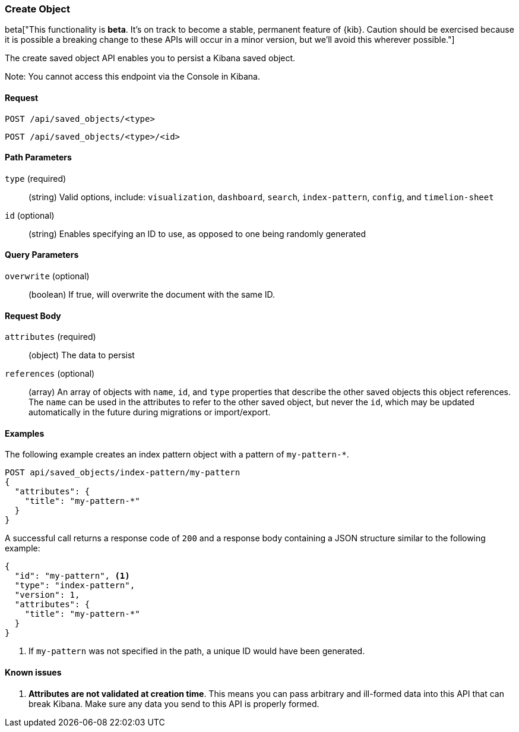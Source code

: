 [[saved-objects-api-create]]
=== Create Object

beta["This functionality is *beta*. It's on track to become a stable, permanent feature of {kib}. Caution should be exercised because it is possible a breaking change to these APIs will occur in a minor version, but we’ll avoid this wherever possible."]

The create saved object API enables you to persist a Kibana saved object.

Note: You cannot access this endpoint via the Console in Kibana.

==== Request

`POST /api/saved_objects/<type>` +

`POST /api/saved_objects/<type>/<id>`

==== Path Parameters

`type` (required)::
  (string) Valid options, include: `visualization`, `dashboard`, `search`, `index-pattern`, `config`, and `timelion-sheet`

`id` (optional)::
  (string) Enables specifying an ID to use, as opposed to one being randomly generated


==== Query Parameters

`overwrite` (optional)::
  (boolean) If true, will overwrite the document with the same ID.


==== Request Body

`attributes` (required)::
  (object) The data to persist

`references` (optional)::
  (array) An array of objects with `name`, `id`, and `type` properties that describe the other saved objects this object references. The `name` can be used in the attributes to refer to the other saved object, but never the `id`, which may be updated automatically in the future during migrations or import/export.

==== Examples

The following example creates an index pattern object with a pattern of
`my-pattern-*`.

[source,js]
--------------------------------------------------
POST api/saved_objects/index-pattern/my-pattern
{
  "attributes": {
    "title": "my-pattern-*"
  }
}
--------------------------------------------------
// KIBANA

A successful call returns a response code of `200` and a response body
containing a JSON structure similar to the following example:

[source,js]
--------------------------------------------------
{
  "id": "my-pattern", <1>
  "type": "index-pattern",
  "version": 1,
  "attributes": {
    "title": "my-pattern-*"
  }
}
--------------------------------------------------

<1> If `my-pattern` was not specified in the path, a unique ID would have been
generated.

==== Known issues

1. *Attributes are not validated at creation time*. This means you can pass
arbitrary and ill-formed data into this API that can break Kibana. Make sure
any data you send to this API is properly formed.
